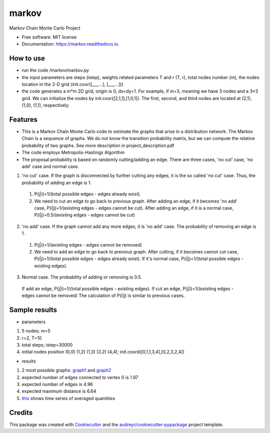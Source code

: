 ===============================
markov
===============================


.. image:: https://img.shields.io/pypi/v/markov.svg
        :target: https://pypi.python.org/pypi/markov

.. image:: https://img.shields.io/travis/xinbian/markov.svg
        :target: https://travis-ci.org/xinbian/markov

.. image:: https://readthedocs.org/projects/markov/badge/?version=latest
        :target: https://markov.readthedocs.io/en/latest/?badge=latest
        :alt: Documentation Status

.. image:: https://pyup.io/repos/github/xinbian/markov/shield.svg
     :target: https://pyup.io/repos/github/xinbian/markov/
     :alt: Updates


.. image:: https://coveralls.io/repos/github/xinbian/markov/badge.png?branch=master
      :target: https://coveralls.io/github/xinbian/markov?branch=master


Markov Chain Monte Carlo Project


* Free software: MIT license
* Documentation: https://markov.readthedocs.io.
How to use
--------
* run the code /markov/markov.py
* the input parameters are steps (istep), weights related parameters T and r (T, r), total nodes number (m), the nodes location in the 2-D grid (init.coor([_,_,...], [_,_,...]))
* the code generates a m*m 2D grid, origin is 0, dx=dy=1. For example, if m=3, meaning we have 3 nodes and a 3*3 grid. We can initialize the nodes by init.coor([2,1,1],[1,0,1]). The first, second, and third nodes are located at (2,1), (1,0), (1,1), respectively.
Features
--------
* This is a Markov Chain Monte Carlo code to estimate the graphs that arise in a distribution network. The Markov Chain is a sequence of graphs. We do not know the transition probability matrix, but we can compute the relative probability of two graphs. See more description in project_description.pdf 
* The code employs Metropolis-Hastings Algorithm
* The proposal probability is based on randomly cutting/adding an edge. There are three cases, 'no cut' case, 'no add' case and normal case.

1. 'no cut' case. If the graph is disconnected by further cutting any edges, it is the so called 'no cut' case. Thus, the probability of adding an edge is 1. 
 1. P(j|i)=1/(total possible edges - edges already exist).
 2. We need to cut an edge to go back to previous graph. After adding an edge, if it becomes 'no add' case, P(i|j)=1/(existing edges - edges cannot be cut). After adding an edge, if it is a normal case, P(i|j)=0.5/(existing edges - edges cannot be cut)

2. 'no add' case. If the graph cannot add any more edges, it is 'no add' case. The probability of removing an edge is 1.
 1. P(j|i)=1/(existing edges - edges cannot be removed)
 2. We need to add an edge to go back to previous graph. After cutting, if it becomes cannot cut case, P(i|j)=1/(total possible edges - edges already exist). If it's normal case, P(i|j)=1/(total possible edges - existing edges). 

3. Normal case. The probability of adding or removing is 0.5.
 If add an edge, P(j|i)=1/(total possible edges - existing edges).
 If cut an edge, P(j|i)=1/(existing edges - edges cannot be removed)
 The calculation of P(i|j) is similar to previous cases.

Sample results
----------
* parameters
1. 5 nodes; m=5
2. r=2, T=10
3. total steps; istep=30000
4. initial nodes position (0,0) (1,2) (1,3) (3,2) (4,4); init.coord([0,1,1,3,4],[0,2,3,2,4])

* results
1. 2 most possible graphs: graph1_ and graph2_
2. expected number of edges connected to vertex 0 is 1.97
3. expected number of edges is 4.96
4. expected maximum distance is 6.64
5. this_ shows time series of averaged quantities

.. _graph1: https://pbs.twimg.com/media/CvvhkPfXgAAm24R.jpg
.. _graph2: https://pbs.twimg.com/media/Cvvhlu3XEAAJCiF.jpg
.. _this: https://pbs.twimg.com/media/CvvbalWWEAAA3rm.jpg

Credits
---------

This package was created with Cookiecutter_ and the `audreyr/cookiecutter-pypackage`_ project template.

.. _Cookiecutter: https://github.com/audreyr/cookiecutter
.. _`audreyr/cookiecutter-pypackage`: https://github.com/audreyr/cookiecutter-pypackage
